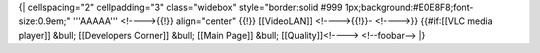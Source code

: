 {\| cellspacing="2" cellpadding="3" class="widebox" style="border:solid
#999 1px;background:#E0E8F8;font-size:0.9em;" '''AAAAA''' <!---->{{!}}
align="center" {{!}} [[VideoLAN]] <!---->{{!}}- <!---->}} {{#if:[[VLC
media player]] &bull; [[Developers Corner]] &bull; [[Main Page]] &bull;
[[Quality]]<!----> <!--foobar--> \|}
